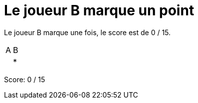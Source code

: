 = Le joueur B marque un point

Le joueur B marque une fois, le score est de 0 / 15.

[%autowidth]
|===
|A | B
| | *
|===
Score: 0 / 15

